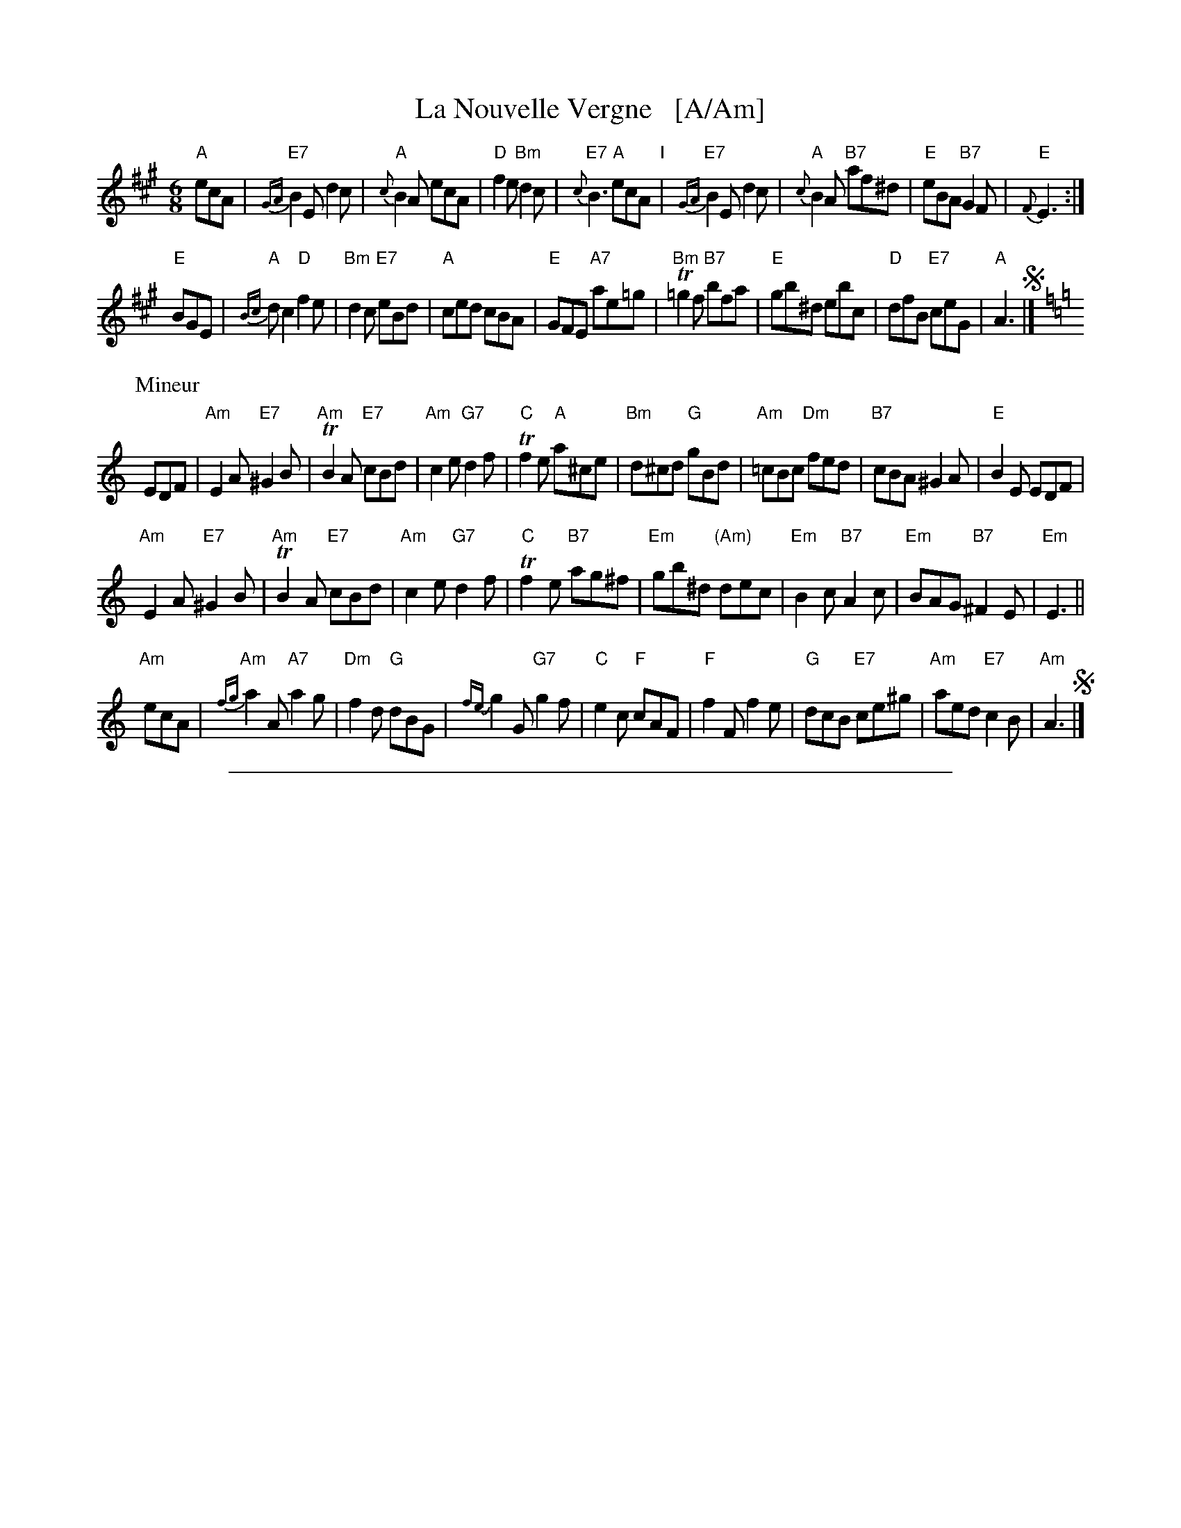 
X: 1
T: La Nouvelle Vergne   [A/Am]
R: jig
Z: 2014 John Chambers <jc:trillian.mit.edu>
B: Giovanni Andrea Gallini  "A New Collection of Forty-Four Cotillions" c.1755 #20
M: 6/8
L: 1/8
K: A
% - - - - - - - - - - - - - - - - - - - - - - - - - - - - -
% Voice 1 staff breaks arranged to fit a wider page:
V: 1
"A"ecA |\
"E7"{GA}B2E d2c | "A"{c}B2A ecA | "D"f2e "Bm"d2c | "E7"{c}B3 "A"ecA "I"|\
"E7"{GA}B2E d2c | "A"{c}B2A "B7"af^d | "E"eBA "B7"G2F | "E"{F}E3 :|
"E"BGE |\
"A"{Bc}dc2 "D"f2e | "Bm"d2c "E7"eBd | "A"ced cBA | "E"GFE "A7"ae=g |\
"Bm"T=g2f "B7"bfa | "E"gb^d ebc | "D"dfB "E7"ceG | "A"A3 !segno!|][K:=f=c=g]
P: Mineur
K: Am
EDF |\
"Am"E2A "E7"^G2B | "Am"TB2A "E7"cBd | "Am"c2e "G7"d2f | "C"Tf2e "A"a^ce |\
"Bm"d^cd "G"gBd | "Am"=cBc "Dm"fed | "B7"cBA ^G2A | "E"B2E EDF |
"Am"E2A "E7"^G2B | "Am"TB2A "E7"cBd | "Am"c2e "G7"d2f | "C"Tf2e "B7"ag^f |\
"Em"gb^d "(Am)"dec | "Em"B2c "B7"A2c | "Em"BAG "B7"^F2E | "Em"E3 ||
"Am"ecA |\
"Am"{fg}a2A "A7"a2g | "Dm"f2d "G"dBG | {fe}g2G "G7"g2f | "C"e2c "F"cAF |\
"F"f2F f2e | "G"dcB "E7"ce^g | "Am"aed "E7"c2B | "Am"A3 !segno!|]

%%sep 1 1 500

X: 1
T: La Nouvelle Vergne   (G/Gm)
R: jig
Z: 2014 John Chambers <jc:trillian.mit.edu>
B: Giovanni Andrea Gallini  "A New Collection of Forty-Four Cotillions" c.1755 #20
M: 6/8
L: 1/8
K: G
% - - - - - - - - - - - - - - - - - - - - - - - - - - - - -
% Voice 1 staff breaks arranged to fit a wider page:
V: 1
"G"dBG |\
"D7"{FG}A2D c2B | "G"{B}A2G dBG | "C"e2d "Am"c2B | "D7"{B}A3 "G"dBG "I"|\
"D7"{FG}A2D c2B | "G"{B}A2G "A7"ge^c | "D"dAG "A7"F2E | "D"{E}D3 :|
"D"AFD |\
"G"{AB}cB2 "C"e2d | "Am"c2B "D7"dAc | "G"Bdc BAG | "D"FED "G7"gd=f |\
"Am"T=f2e "A7"aeg | "D"fa^c daB | "C"ceA "D7"BdF | "G"G3 !segno!|][K:=f]
P: Mineur
K: Gm
DCE |\
"Gm"D2G "D7"^F2A | "Gm"TA2G "D7"BAc | "Gm"B2d "F7"c2e | "Bb"Te2d "G"g=Bd |\
"Am"c=Bc "F"fAc | "Gm"_BAB "Cm"edc | "A7"BAG ^F2G | "D"A2D DCE |
"Gm"D2G "D7"^F2A | "Gm"TA2G "D7"BAc | "Gm"B2d "F7"c2e | "Bb"Te2d "A7"gf=e |\
"Dm"fa^c "(Gm)"cdB | "Dm"A2B "A7"G2B | "Dm"AGF "A7"=E2D | "Dm"D3 ||
"Gm"dBG |\
"Gm"{ef}g2G "G7"g2f | "Cm"e2c "F"cAF | {ed}f2F "F7"f2e | "Bb"d2B "Eb"BGE |\
"Eb"e2E e2d | "F"cBA "D7"Bd^f | "Gm"gdc "D7"B2A | "Gm"G3 !segno!|]

%%sep 1 1 500

X: 1
T: La Nouvelle Vergne
R: jig
Z: 2014 John Chambers <jc:trillian.mit.edu>
B: Giovanni Andrea Gallini  "A New Collection of Forty-Four Cotillions" c.1755 #20
K: A
% - - - - - - - - - - Dance description - - - - - - - - - -
%%center La Nouvelle Vergne
%%text Le Grand Rond - . 2/1
%%begintext align
%%   Each Gentleman Balanc\'e to his Partner,
%% then turns the Lady on his left - 1/2
%%endtext
%%begintext align
%%   Each Gentleman Balanc\'e to the Lady he
%% turned, and then turns his Partner - 1/2
%%endtext
%%center M I N E U R.
%%begintext align
%%   The Ladies half Moulinet and turn the
%% opposite Gentleman, then make an End of the
%% Moulinet and turn their Partners - 1/1
%%endtext
%%begintext align
%%   Each Gentleman Chass\'e with the Lady on his
%% Left to the Corner, then back again and turn
%% his Partner - 1/2
%%endtext
%%begintext align
%%   The Gentlemen half Moulinet and turn the
%% opposite Ladies, then make an End of the
%% Moulinet and turn their Partners - 1/1
%%endtext
%%begintext align
%%   Each Lady Chass\'e with the Gentleman on
%% her Right to the Corner, then back again and
%% turn her Partner - 1/2
%%endtext
